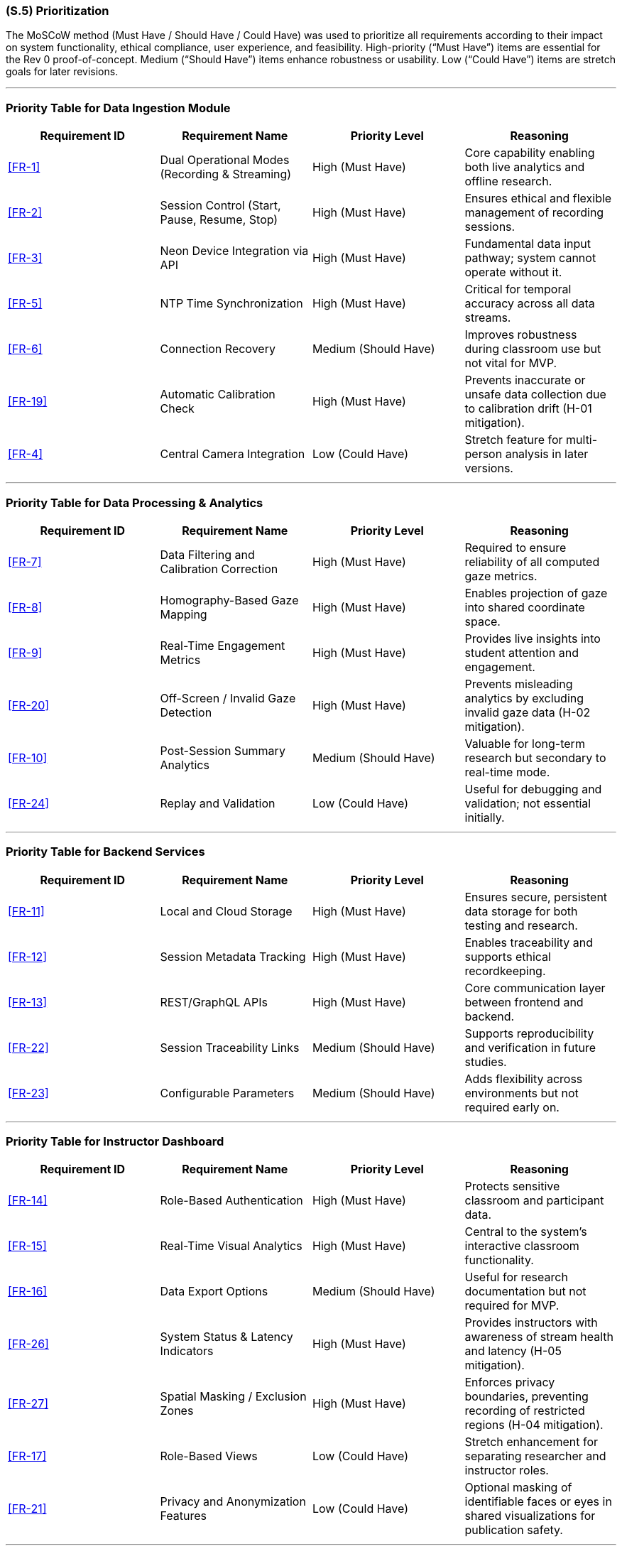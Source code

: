 [#s5,reftext=S.5]
=== (S.5) Prioritization

The MoSCoW method (Must Have / Should Have / Could Have) was used to prioritize all requirements according to their impact on system functionality, ethical compliance, user experience, and feasibility.  
High-priority (“Must Have”) items are essential for the Rev 0 proof-of-concept.  
Medium (“Should Have”) items enhance robustness or usability.  
Low (“Could Have”) items are stretch goals for later revisions.

---

=== Priority Table for Data Ingestion Module
|===
| Requirement ID | Requirement Name | Priority Level | Reasoning

| <<FR-1>> | Dual Operational Modes (Recording & Streaming) | High (Must Have) | Core capability enabling both live analytics and offline research.
| <<FR-2>> | Session Control (Start, Pause, Resume, Stop) | High (Must Have) | Ensures ethical and flexible management of recording sessions.
| <<FR-3>> | Neon Device Integration via API | High (Must Have) | Fundamental data input pathway; system cannot operate without it.
| <<FR-5>> | NTP Time Synchronization | High (Must Have) | Critical for temporal accuracy across all data streams.
| <<FR-6>> | Connection Recovery | Medium (Should Have) | Improves robustness during classroom use but not vital for MVP.
| <<FR-19>> | Automatic Calibration Check | High (Must Have) | Prevents inaccurate or unsafe data collection due to calibration drift (H-01 mitigation).
| <<FR-4>> | Central Camera Integration | Low (Could Have) | Stretch feature for multi-person analysis in later versions.
|===

---

=== Priority Table for Data Processing & Analytics
|===
| Requirement ID | Requirement Name | Priority Level | Reasoning

| <<FR-7>> | Data Filtering and Calibration Correction | High (Must Have) | Required to ensure reliability of all computed gaze metrics.
| <<FR-8>> | Homography-Based Gaze Mapping | High (Must Have) | Enables projection of gaze into shared coordinate space.
| <<FR-9>> | Real-Time Engagement Metrics | High (Must Have) | Provides live insights into student attention and engagement.
| <<FR-20>> | Off-Screen / Invalid Gaze Detection | High (Must Have) | Prevents misleading analytics by excluding invalid gaze data (H-02 mitigation).
| <<FR-10>> | Post-Session Summary Analytics | Medium (Should Have) | Valuable for long-term research but secondary to real-time mode.
| <<FR-24>> | Replay and Validation | Low (Could Have) | Useful for debugging and validation; not essential initially.
|===

---

=== Priority Table for Backend Services
|===
| Requirement ID | Requirement Name | Priority Level | Reasoning

| <<FR-11>> | Local and Cloud Storage | High (Must Have) | Ensures secure, persistent data storage for both testing and research.
| <<FR-12>> | Session Metadata Tracking | High (Must Have) | Enables traceability and supports ethical recordkeeping.
| <<FR-13>> | REST/GraphQL APIs | High (Must Have) | Core communication layer between frontend and backend.
| <<FR-22>> | Session Traceability Links | Medium (Should Have) | Supports reproducibility and verification in future studies.
| <<FR-23>> | Configurable Parameters | Medium (Should Have) | Adds flexibility across environments but not required early on.
|===

---

=== Priority Table for Instructor Dashboard
|===
| Requirement ID | Requirement Name | Priority Level | Reasoning

| <<FR-14>> | Role-Based Authentication | High (Must Have) | Protects sensitive classroom and participant data.
| <<FR-15>> | Real-Time Visual Analytics | High (Must Have) | Central to the system’s interactive classroom functionality.
| <<FR-16>> | Data Export Options | Medium (Should Have) | Useful for research documentation but not required for MVP.
| <<FR-26>> | System Status & Latency Indicators | High (Must Have) | Provides instructors with awareness of stream health and latency (H-05 mitigation).
| <<FR-27>> | Spatial Masking / Exclusion Zones | High (Must Have) | Enforces privacy boundaries, preventing recording of restricted regions (H-04 mitigation).
| <<FR-17>> | Role-Based Views | Low (Could Have) | Stretch enhancement for separating researcher and instructor roles.
| <<FR-21>> | Privacy and Anonymization Features | Low (Could Have) | Optional masking of identifiable faces or eyes in shared visualizations for publication safety.
|===

---

=== Priority Table for Supporting Infrastructure
|===
| Requirement ID | Requirement Name | Priority Level | Reasoning

| <<FR-18>> | Logging and Monitoring | Medium (Should Have) | Facilitates diagnostics and long-term stability.
| <<FR-25>> | Multi-Device Scaling | Low (Could Have) | Stretch goal for multi-Neon classroom deployments.
|===

---

=== Priority Table for Non-Functional Requirements
|===
| Requirement ID | Requirement Name | Priority Level | Reasoning

| <<NFR-1>> | Real-Time Latency (≤ 1 s) | High (Must Have) | Essential for meaningful live feedback during sessions.
| <<NFR-2>> | Update Frequency (≥ 20 Hz Visualization) | Medium (Should Have) | Provides smooth real-time rendering suitable for classroom display.
| <<NFR-3>> | Synchronization Accuracy (± 20 ms) | High (Must Have) | Ensures precise alignment for valid gaze analytics.
| <<NFR-4>> | Network Jitter Tolerance | Medium (Should Have) | Supports robustness under variable classroom Wi-Fi.
| <<NFR-5>> | Automatic Recovery | Medium (Should Have) | Improves reliability but not essential for Rev 0.
| <<NFR-6>> | System Uptime (≥ TBD %) | Medium (Should Have) | Improves operational dependability.
| <<NFR-7>> | Instructor Usability (≤ TBD min Onboarding) | Medium (Should Have) | Ensures ease of use for non-technical instructors.
| <<NFR-8>> | Accessibility Compliance (WCAG AA) | Low (Could Have) | Enhances readability and accessibility in varied lighting.
| <<NFR-9>> | Encrypted Communication | High (Must Have) | Protects data transmission and ensures privacy compliance.
| <<NFR-10>> | Role-Based Access Control (RBAC) | High (Must Have) | Prevents unauthorized access to classroom analytics.
| <<NFR-11>> | Anonymized Data Storage | High (Must Have) | Required to meet research-ethics and privacy guidelines.
| <<NFR-12>> | Cross-Platform Deployment | Medium (Should Have) | Adds flexibility across systems but not vital for proof-of-concept.
| <<NFR-13>> | Coding Standards Compliance | Medium (Should Have) | Maintains maintainability and readability across modules.
| <<NFR-14>> | Automated CI Testing | Medium (Should Have) | Ensures consistent build quality over time.
| <<NFR-15>> | Configurable Parameters | Medium (Should Have) | Enables flexible deployment without code changes.
| <<NFR-16>> | Scalability to 10 Devices | Low (Could Have) | Enables future multi-device operation.
| <<NFR-17>> | Timestamp Accuracy / ACID Integrity | Medium (Should Have) | Guarantees valid time-series analysis and data integrity.
| <<NFR-18>> | Large-Session Data Capacity | Medium (Should Have) | Supports long recordings for extended research.
| <<NFR-19>> | License Compliance | High (Must Have) | Required to legally use the SocialEyes framework in academia.
| <<NFR-20>> | Non-Commercial Usage Restriction | High (Must Have) | Ensures compliance with research-only licensing.
| <<NFR-21>> | User-Centered Design Validation | High (Must Have) | Prevents usability hazards and confusion (H-08 mitigation).
| <<NFR-22>> | Analytical Model Validation | High (Must Have) | Ensures unbiased, accurate engagement metrics (H-07 mitigation).
| <<NFR-23>> | Environmental Protocol Compliance | High (Must Have) | Maintains calibration and environmental consistency (H-01/H-07 mitigation).
| <<NFR-24>> | Participant Consent Procedure | High (Must Have) | Guarantees informed consent prior to recording (H-06 mitigation).
| <<NFR-25>> | Participant Comfort and Minimal Distraction | Medium (Should Have) | Reduces participant fatigue and stress (H-09 mitigation).
| <<NFR-26>> | Automated Encrypted Backup & Verification | High (Must Have) | Ensures recoverability and integrity (H-03 mitigation).
|===

---

High-priority (“Must Have”) items such as <<FR-1>>, <<FR-3>>, <<FR-7>>, <<FR-14>>, <<FR-15>>, <<FR-19>>, <<FR-20>>, <<FR-26>>, <<FR-27>>, and <<NFR-9>>–<<NFR-11>>, <<NFR-21>>–<<NFR-24>>, <<NFR-26>> define the minimum viable and ethically deployable system.  
Medium-priority items strengthen reliability, maintainability, and usability, while low-priority items represent stretch enhancements for Rev 1 expansion (e.g., multi-device scaling, replay tooling, or anonymized visualization export).

Security, privacy, and ethical safeguards remain top priority; deployment would not be acceptable without <<FR-14>>, <<FR-27>>, <<NFR-9>>, <<NFR-10>>, and <<NFR-11>>, which together protect participant data and ensure compliance with institutional research ethics.
